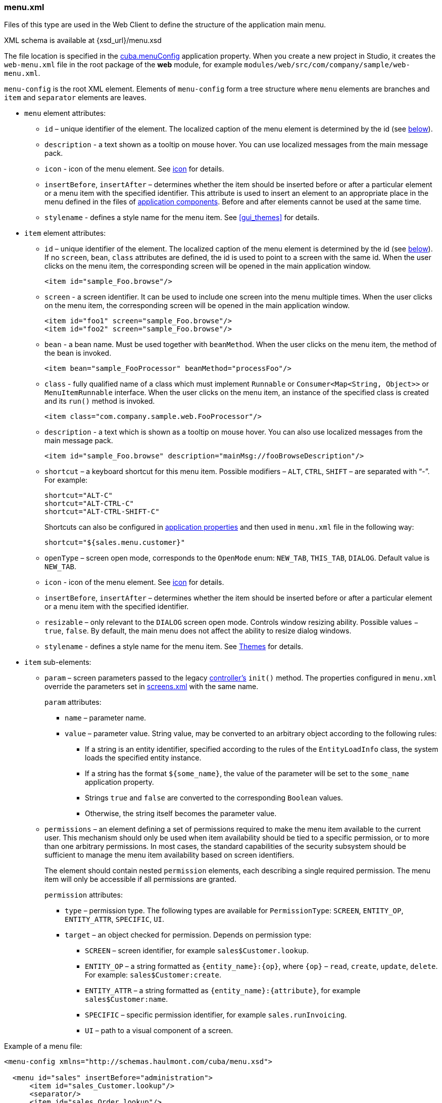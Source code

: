 :sourcesdir: ../../../source

[[menu.xml]]
=== menu.xml

Files of this type are used in the Web Client to define the structure of the application main menu.

XML schema is available at {xsd_url}/menu.xsd

The file location is specified in the <<cuba.menuConfig,cuba.menuConfig>> application property. When you create a new project in Studio, it creates the `web-menu.xml` file in the root package of the *web* module, for example `modules/web/src/com/company/sample/web-menu.xml`.

`menu-config` is the root XML element. Elements of `menu-config` form a tree structure where `menu` elements are branches and `item` and `separator` elements are leaves.

* `menu` element attributes:

** `id` – unique identifier of the element. The localized caption of the menu element is determined by the id (see <<menu.xml_localized,below>>).

** `description` - a text shown as a tooltip on mouse hover. You can use localized messages from the main message pack.

** `icon` - icon of the menu element. See <<gui_attr_icon,icon>> for details.

** `insertBefore`, `insertAfter` – determines whether the item should be inserted before or after a particular element or a menu item with the specified identifier. This attribute is used to insert an element to an appropriate place in the menu defined in the files of <<app_components,application components>>. Before and after elements cannot be used at the same time.

** `stylename` - defines a style name for the menu item. See <<gui_themes>> for details.

* `item` element attributes:

** `id` – unique identifier of the element. The localized caption of the menu element is determined by the id (see <<menu.xml_localized,below>>). If no `screen`, `bean`, `class` attributes are defined, the id is used to point to a screen with the same id. When the user clicks on the menu item, the corresponding screen will be opened in the main application window.
+
[source, xml]
----
<item id="sample_Foo.browse"/>
----

** `screen` - a screen identifier. It can be used to include one screen into the menu multiple times. When the user clicks on the menu item, the corresponding screen will be opened in the main application window.
+
[source, xml]
----
<item id="foo1" screen="sample_Foo.browse"/>
<item id="foo2" screen="sample_Foo.browse"/>
----

** `bean` - a bean name. Must be used together with `beanMethod`. When the user clicks on the menu item, the method of the bean is invoked.
+
[source, xml]
----
<item bean="sample_FooProcessor" beanMethod="processFoo"/>
----

** `class` - fully qualified name of a class which must implement `Runnable` or `Consumer<Map<String, Object>>` or `MenuItemRunnable` interface. When the user clicks on the menu item, an instance of the specified class is created and its `run()` method is invoked.
+
[source, xml]
----
<item class="com.company.sample.web.FooProcessor"/>
----

** `description` - a text which is shown as a tooltip on mouse hover. You can also use localized messages from the main message pack.
+
[source, xml]
----
<item id="sample_Foo.browse" description="mainMsg://fooBrowseDescription"/>
----

** `shortcut` – a keyboard shortcut for this menu item. Possible modifiers – `ALT`, `CTRL`, `SHIFT` – are separated with "`-`". For example:
+
[source, properties]
----
shortcut="ALT-C"
shortcut="ALT-CTRL-C"
shortcut="ALT-CTRL-SHIFT-C"
----
+
Shortcuts can also be configured in <<app_properties,application properties>> and then used in `menu.xml` file in the following way:
+
[source, properties]
----
shortcut="${sales.menu.customer}"
----

** `openType` – screen open mode, corresponds to the `OpenMode` enum: `NEW_TAB`, `THIS_TAB`, `DIALOG`. Default value is `NEW_TAB`.

** `icon` - icon of the menu element. See <<gui_attr_icon,icon>> for details.

** `insertBefore`, `insertAfter` – determines whether the item should be inserted before or after a particular element or a menu item with the specified identifier.

** `resizable` – only relevant to the `DIALOG` screen open mode. Controls window resizing ability. Possible values − `true`, `false`. By default, the main menu does not affect the ability to resize dialog windows.

** `stylename` - defines a style name for the menu item. See <<gui_themes,Themes>> for details.

* `item` sub-elements:

** `param` – screen parameters passed to the legacy <<screen_controller,controller's>> `init()` method. The properties configured in `menu.xml` override the parameters set in <<screens.xml,screens.xml>> with the same name.
+
`param` attributes:

*** `name` – parameter name.

*** `value` – parameter value. String value, may be converted to an arbitrary object according to the following rules:

**** If a string is an entity identifier, specified according to the rules of the `EntityLoadInfo` class, the system loads the specified entity instance.

**** If a string has the format `++${some_name}++`, the value of the parameter will be set to the `some_name` application property.

**** Strings `true` and `false` are converted to the corresponding `Boolean` values.

**** Otherwise, the string itself becomes the parameter value.

** `permissions` – an element defining a set of permissions required to make the menu item available to the current user. This mechanism should only be used when item availability should be tied to a specific permission, or to more than one arbitrary permissions. In most cases, the standard capabilities of the security subsystem should be sufficient to manage the menu item availability based on screen identifiers.
+
The element should contain nested `permission` elements, each describing a single required permission. The menu item will only be accessible if all permissions are granted.
+
`permission` attributes:

*** `type` – permission type. The following types are available for `PermissionType`: `SCREEN`, `++ENTITY_OP++`, `++ENTITY_ATTR++`, `SPECIFIC`, `UI`.

*** `target` – an object checked for permission. Depends on permission type:

**** `SCREEN` – screen identifier, for example `sales$Customer.lookup`.

**** `++ENTITY_OP++` – a string formatted as `++{entity_name}:{op}++`, where `{op}` – `read`, `create`, `update`, `delete`. For example: `sales$Customer:create`.

**** `++ENTITY_ATTR++` – a string formatted as `++{entity_name}:{attribute}++`, for example `sales$Customer:name`.

**** `SPECIFIC` – specific permission identifier, for example `sales.runInvoicing`.

**** `UI` – path to a visual component of a screen.

Example of a menu file:

[source, xml]
----
<menu-config xmlns="http://schemas.haulmont.com/cuba/menu.xsd">

  <menu id="sales" insertBefore="administration">
      <item id="sales_Customer.lookup"/>
      <separator/>
      <item id="sales_Order.lookup"/>
  </menu>

</menu-config>
----

[[menu.xml_localized]]
A localized name of a menu element is defined the following way: the `menu-config` prefix with a dot at the end is added to the element identifier; the resulting string is used as a key for the <<main_message_pack,main message pack>>. For example:

[source, properties]
----
menu-config.sales=Sales
menu-config.sales$Customer.lookup=Customers
----

If the `id` is not set, the name of the menu element will be generated from the class name (if the `class` attribute is set) or the bean name and the bean method name (if the `bean` attribute is set), therefore setting the `id` attribute is recommended.

